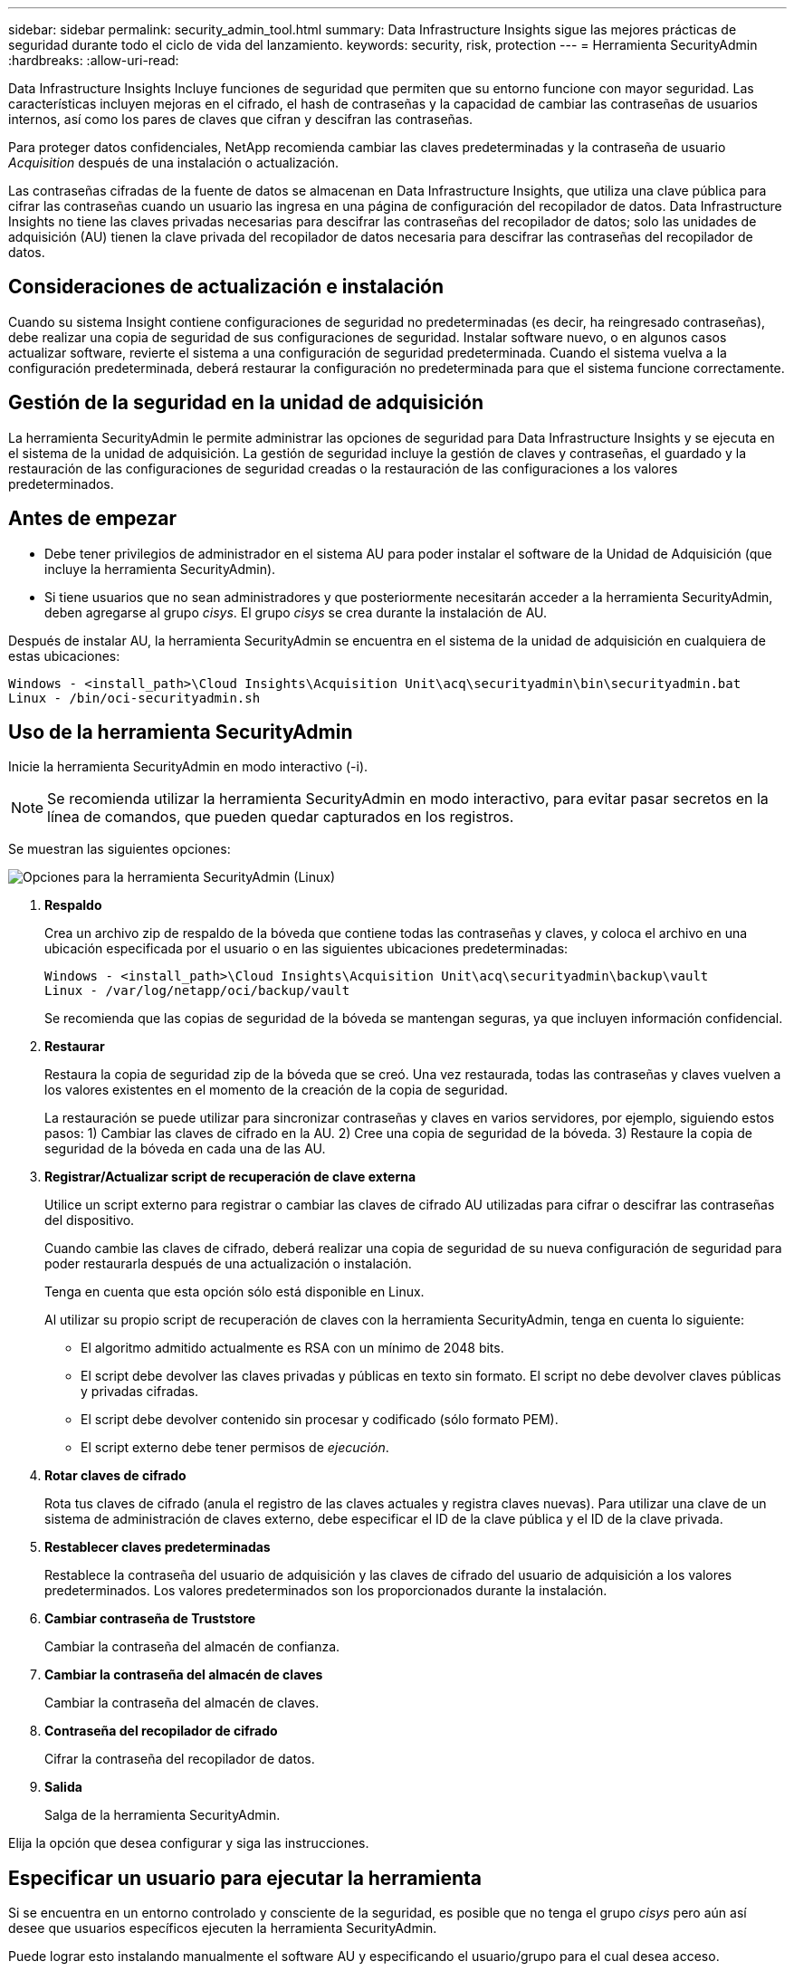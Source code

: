 ---
sidebar: sidebar 
permalink: security_admin_tool.html 
summary: Data Infrastructure Insights sigue las mejores prácticas de seguridad durante todo el ciclo de vida del lanzamiento. 
keywords: security, risk, protection 
---
= Herramienta SecurityAdmin
:hardbreaks:
:allow-uri-read: 


[role="lead"]
Data Infrastructure Insights Incluye funciones de seguridad que permiten que su entorno funcione con mayor seguridad.  Las características incluyen mejoras en el cifrado, el hash de contraseñas y la capacidad de cambiar las contraseñas de usuarios internos, así como los pares de claves que cifran y descifran las contraseñas.

Para proteger datos confidenciales, NetApp recomienda cambiar las claves predeterminadas y la contraseña de usuario _Acquisition_ después de una instalación o actualización.

Las contraseñas cifradas de la fuente de datos se almacenan en Data Infrastructure Insights, que utiliza una clave pública para cifrar las contraseñas cuando un usuario las ingresa en una página de configuración del recopilador de datos.  Data Infrastructure Insights no tiene las claves privadas necesarias para descifrar las contraseñas del recopilador de datos; solo las unidades de adquisición (AU) tienen la clave privada del recopilador de datos necesaria para descifrar las contraseñas del recopilador de datos.



== Consideraciones de actualización e instalación

Cuando su sistema Insight contiene configuraciones de seguridad no predeterminadas (es decir, ha reingresado contraseñas), debe realizar una copia de seguridad de sus configuraciones de seguridad.  Instalar software nuevo, o en algunos casos actualizar software, revierte el sistema a una configuración de seguridad predeterminada.  Cuando el sistema vuelva a la configuración predeterminada, deberá restaurar la configuración no predeterminada para que el sistema funcione correctamente.



== Gestión de la seguridad en la unidad de adquisición

La herramienta SecurityAdmin le permite administrar las opciones de seguridad para Data Infrastructure Insights y se ejecuta en el sistema de la unidad de adquisición.  La gestión de seguridad incluye la gestión de claves y contraseñas, el guardado y la restauración de las configuraciones de seguridad creadas o la restauración de las configuraciones a los valores predeterminados.



== Antes de empezar

* Debe tener privilegios de administrador en el sistema AU para poder instalar el software de la Unidad de Adquisición (que incluye la herramienta SecurityAdmin).
* Si tiene usuarios que no sean administradores y que posteriormente necesitarán acceder a la herramienta SecurityAdmin, deben agregarse al grupo _cisys_.  El grupo _cisys_ se crea durante la instalación de AU.


Después de instalar AU, la herramienta SecurityAdmin se encuentra en el sistema de la unidad de adquisición en cualquiera de estas ubicaciones:

....
Windows - <install_path>\Cloud Insights\Acquisition Unit\acq\securityadmin\bin\securityadmin.bat
Linux - /bin/oci-securityadmin.sh
....


== Uso de la herramienta SecurityAdmin

Inicie la herramienta SecurityAdmin en modo interactivo (-i).


NOTE: Se recomienda utilizar la herramienta SecurityAdmin en modo interactivo, para evitar pasar secretos en la línea de comandos, que pueden quedar capturados en los registros.

Se muestran las siguientes opciones:

image:SecurityAdminMenuChoices.png["Opciones para la herramienta SecurityAdmin (Linux)"]

. *Respaldo*
+
Crea un archivo zip de respaldo de la bóveda que contiene todas las contraseñas y claves, y coloca el archivo en una ubicación especificada por el usuario o en las siguientes ubicaciones predeterminadas:

+
....
Windows - <install_path>\Cloud Insights\Acquisition Unit\acq\securityadmin\backup\vault
Linux - /var/log/netapp/oci/backup/vault
....
+
Se recomienda que las copias de seguridad de la bóveda se mantengan seguras, ya que incluyen información confidencial.

. *Restaurar*
+
Restaura la copia de seguridad zip de la bóveda que se creó.  Una vez restaurada, todas las contraseñas y claves vuelven a los valores existentes en el momento de la creación de la copia de seguridad.

+
La restauración se puede utilizar para sincronizar contraseñas y claves en varios servidores, por ejemplo, siguiendo estos pasos: 1) Cambiar las claves de cifrado en la AU.  2) Cree una copia de seguridad de la bóveda.  3) Restaure la copia de seguridad de la bóveda en cada una de las AU.

. *Registrar/Actualizar script de recuperación de clave externa*
+
Utilice un script externo para registrar o cambiar las claves de cifrado AU utilizadas para cifrar o descifrar las contraseñas del dispositivo.

+
Cuando cambie las claves de cifrado, deberá realizar una copia de seguridad de su nueva configuración de seguridad para poder restaurarla después de una actualización o instalación.

+
Tenga en cuenta que esta opción sólo está disponible en Linux.

+
Al utilizar su propio script de recuperación de claves con la herramienta SecurityAdmin, tenga en cuenta lo siguiente:

+
** El algoritmo admitido actualmente es RSA con un mínimo de 2048 bits.
** El script debe devolver las claves privadas y públicas en texto sin formato.  El script no debe devolver claves públicas y privadas cifradas.
** El script debe devolver contenido sin procesar y codificado (sólo formato PEM).
** El script externo debe tener permisos de _ejecución_.


. *Rotar claves de cifrado*
+
Rota tus claves de cifrado (anula el registro de las claves actuales y registra claves nuevas).  Para utilizar una clave de un sistema de administración de claves externo, debe especificar el ID de la clave pública y el ID de la clave privada.



. *Restablecer claves predeterminadas*
+
Restablece la contraseña del usuario de adquisición y las claves de cifrado del usuario de adquisición a los valores predeterminados. Los valores predeterminados son los proporcionados durante la instalación.

. *Cambiar contraseña de Truststore*
+
Cambiar la contraseña del almacén de confianza.

. *Cambiar la contraseña del almacén de claves*
+
Cambiar la contraseña del almacén de claves.

. *Contraseña del recopilador de cifrado*
+
Cifrar la contraseña del recopilador de datos.

. *Salida*
+
Salga de la herramienta SecurityAdmin.



Elija la opción que desea configurar y siga las instrucciones.



== Especificar un usuario para ejecutar la herramienta

Si se encuentra en un entorno controlado y consciente de la seguridad, es posible que no tenga el grupo _cisys_ pero aún así desee que usuarios específicos ejecuten la herramienta SecurityAdmin.

Puede lograr esto instalando manualmente el software AU y especificando el usuario/grupo para el cual desea acceso.

* Usando la API, descargue el instalador CI al sistema AU y descomprímalo.
+
** Necesitará un token de autorización de un solo uso.  Consulte la documentación de API Swagger (_Admin > Acceso a API_ y seleccione el enlace _Documentación de API_) y busque la sección API _GET /au/oneTimeToken_.
** Una vez que tenga el token, use la API _GET /au/installers/{platform}/{version}_ para descargar el archivo de instalación.  Necesitará proporcionar la plataforma (Linux o Windows) así como la versión del instalador.


* Copie el archivo de instalación descargado al sistema AU y descomprímalo.
* Navegue a la carpeta que contiene los archivos y ejecute el instalador como root, especificando el usuario y el grupo:
+
 ./cloudinsights-install.sh <User> <Group>


Si el usuario y/o grupo especificado no existe, se crearán.  El usuario tendrá acceso a la herramienta SecurityAdmin.



== Actualización o eliminación de proxy

La herramienta SecurityAdmin se puede utilizar para configurar o eliminar información de proxy para la Unidad de adquisición ejecutando la herramienta con el parámetro _-pr_:

[listing]
----
[root@ci-eng-linau bin]# ./securityadmin -pr
usage: securityadmin -pr -ap <arg> | -h | -rp | -upr <arg>

The purpose of this tool is to enable reconfiguration of security aspects
of the Acquisition Unit such as encryption keys, and proxy configuration,
etc. For more information about this tool, please check the Data Infrastructure Insights
Documentation.

-ap,--add-proxy <arg>       add a proxy server.  Arguments: ip=ip
                             port=port user=user password=password
                             domain=domain
                             (Note: Always use double quote(") or single
                             quote(') around user and password to escape
                             any special characters, e.g., <, >, ~, `, ^,
                             !
                             For example: user="test" password="t'!<@1"
                             Note: domain is required if the proxy auth
                             scheme is NTLM.)
-h,--help
-rp,--remove-proxy          remove proxy server
-upr,--update-proxy <arg>   update a proxy.  Arguments: ip=ip port=port
                             user=user password=password domain=domain
                             (Note: Always use double quote(") or single
                             quote(') around user and password to escape
                             any special characters, e.g., <, >, ~, `, ^,
                             !
                             For example: user="test" password="t'!<@1"
                             Note: domain is required if the proxy auth
                             scheme is NTLM.)
----
Por ejemplo, para eliminar el proxy, ejecute este comando:

 [root@ci-eng-linau bin]# ./securityadmin -pr -rp
Debe reiniciar la unidad de adquisición después de ejecutar el comando.

Para actualizar un proxy, el comando es

 ./securityadmin -pr -upr <arg>


== Recuperación de clave externa

Si proporciona un script de shell de UNIX, la unidad de adquisición puede ejecutarlo para recuperar la *clave privada* y la *clave pública* de su sistema de administración de claves.

Para recuperar la clave, Data Infrastructure Insights ejecutará el script, pasando dos parámetros: _key id_ y _key type_.  _Key id_ se puede utilizar para identificar la clave en su sistema de gestión de claves.  El tipo de clave es "pública" o "privada".  Cuando el tipo de clave es "pública", el script debe devolver la clave pública.  Cuando el tipo de clave es "privada", se debe devolver la clave privada.

Para enviar la clave de vuelta a la unidad de adquisición, el script debe imprimir la clave en la salida estándar.  El script debe imprimir _sólo_ la clave en la salida estándar; no se debe imprimir ningún otro texto en la salida estándar.  Una vez que la clave solicitada se imprime en la salida estándar, el script debe salir con un código de salida de 0; cualquier otro código de retorno se considera un error.

El script debe registrarse en la unidad de adquisición mediante la herramienta SecurityAdmin, que ejecutará el script junto con la unidad de adquisición.  El script debe tener permisos de _lectura_ y _ejecución_ para el usuario root y "cisys".  Si el script de shell se modifica después del registro, el script de shell modificado debe volver a registrarse en la unidad de adquisición.

|===


| parámetro de entrada: id de clave | Identificador de clave utilizado para identificar la clave en el sistema de gestión de claves del cliente. 


| parámetro de entrada: tipo de clave | público o privado. 


| producción | La clave solicitada debe imprimirse en la salida estándar.  Actualmente se admite una clave RSA de 2048 bits.  Las claves deben codificarse e imprimirse en el siguiente formato: formato de clave privada: PEM, codificado en DER PKCS8 PrivateKeyInfo RFC 5958 formato de clave pública: PEM, codificado en DER X.509 SubjectPublicKeyInfo RFC 5280 


| código de salida | Código de salida de cero para el éxito.  Todos los demás valores de salida se consideran un fracaso. 


| permisos de script | El script debe tener permisos de lectura y ejecución para el usuario root y "cisys". 


| registros | Las ejecuciones de scripts se registran.  Los registros se pueden encontrar en: /var/log/netapp/cloudinsights/securityadmin/securityadmin.log /var/log/netapp/cloudinsights/acq/acq.log 
|===


== Cifrado de una contraseña para su uso en API

La opción 8 le permite cifrar una contraseña, que luego puede pasar a un recopilador de datos a través de API.

Inicie la herramienta SecurityAdmin en modo interactivo y seleccione la opción 8: _Cifrar contraseña_.

 securityadmin.sh -i
Se le solicitará que ingrese la contraseña que desea cifrar.  Tenga en cuenta que los caracteres que escribe no se muestran en la pantalla.  Vuelva a ingresar la contraseña cuando se le solicite.

Alternativamente, si va a utilizar el comando en un script, en una línea de comando use _securityadmin.sh_ con el parámetro "-enc", pasando su contraseña sin cifrar:

 securityadmin -enc mypassword
image:SecurityAdmin_Encrypt_Key_API_CLI_Example.png["Ejemplo de CLI"]

La contraseña cifrada se muestra en la pantalla.  Copiar la cadena completa, incluidos los símbolos iniciales o finales.

image:SecurityAdmin_Encrypt_Key_1.png["Modo interactivo Cifrar contraseña, ancho=640"]

Para enviar la contraseña cifrada a un recopilador de datos, puede utilizar la API de recopilación de datos.  La documentación de esta API se puede encontrar en *Admin > Acceso a la API* y hacer clic en el enlace "Documentación de la API".  Seleccione el tipo de API "Recopilación de datos".  Bajo el encabezado _data_collection.data_collector_, elija la API POST _/collector/datasources_ para este ejemplo.

image:SecurityAdmin_Encrypt_Key_Swagger_API.png["API para la recopilación de datos"]

Si establece la opción _preEncrypted_ en _True_, cualquier contraseña que pase a través del comando API será tratada como *ya cifrada*; la API no volverá a cifrar las contraseñas.  Al crear su API, simplemente pegue la contraseña previamente cifrada en la ubicación adecuada.

image:SecurityAdmin_Encrypt_Key_API_Example.png["Ejemplo de API, ancho=600"]
